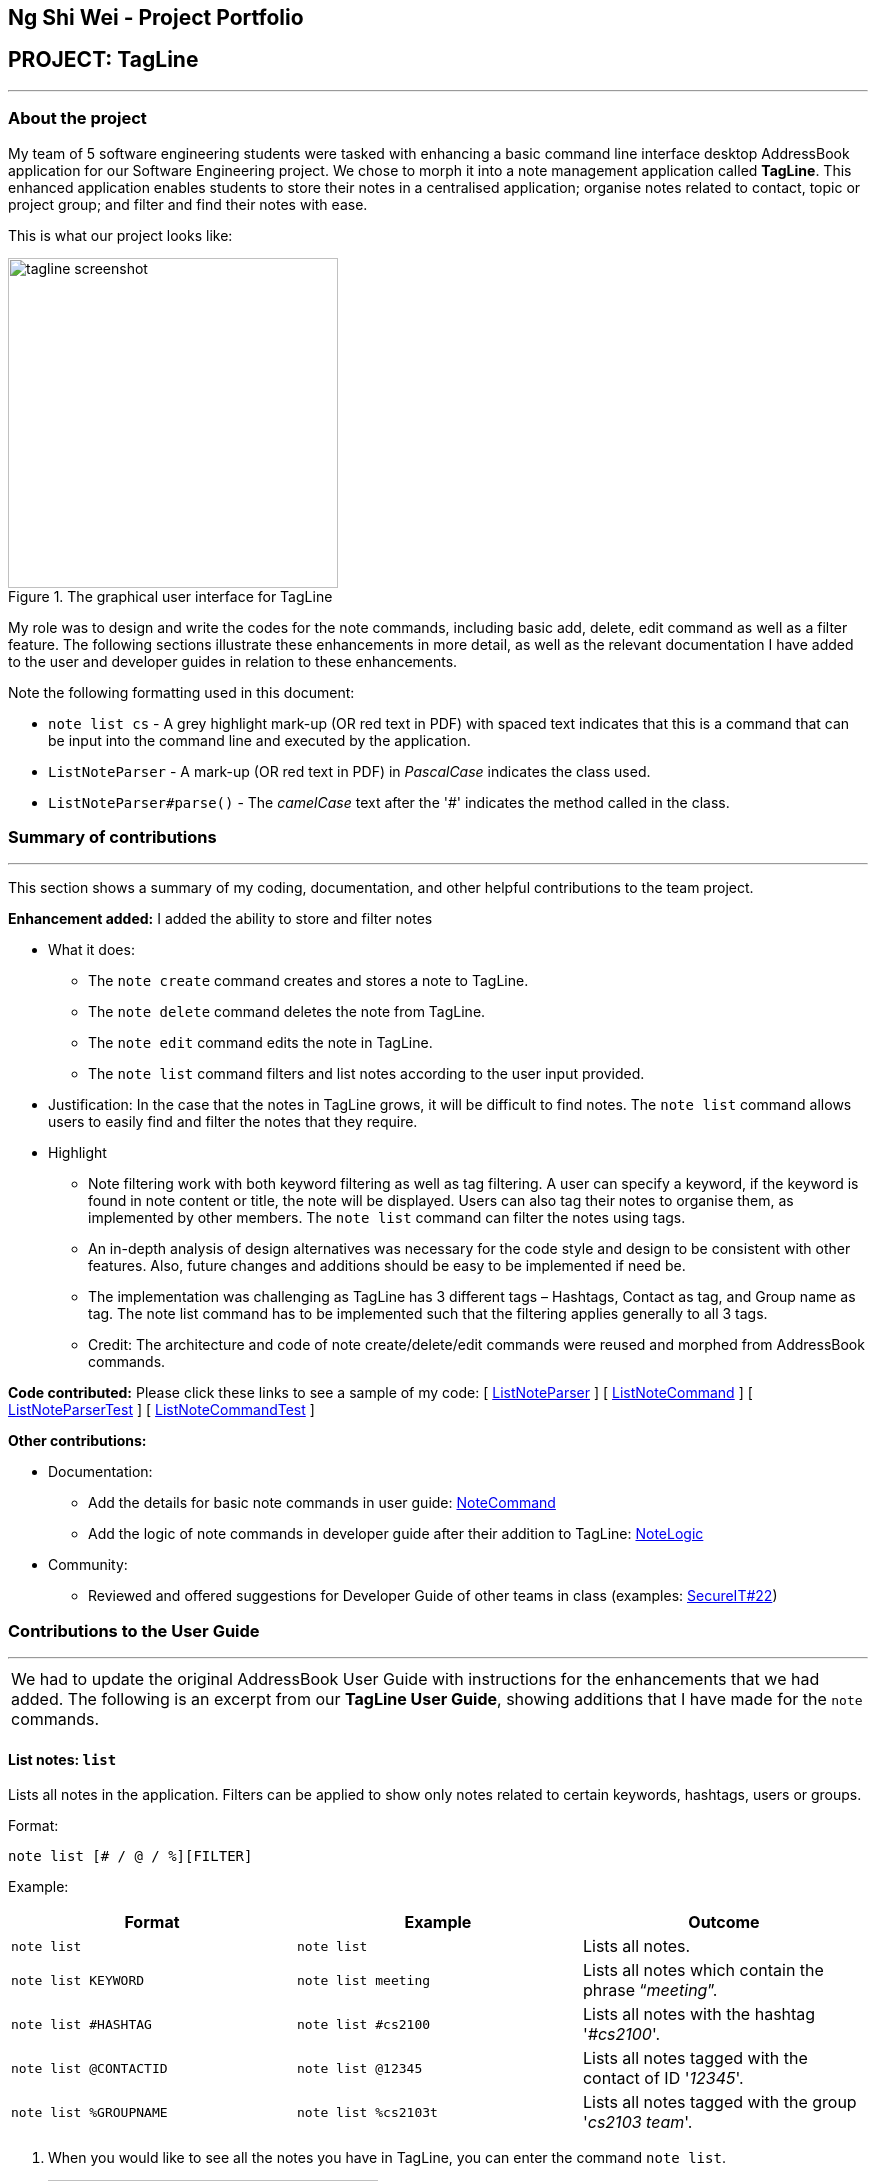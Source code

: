 == Ng Shi Wei - Project Portfolio
:site-section: AboutUs
:imagesDir: ../images
:stylesDir: ../stylesheets
:repoURL: https://github.com/AY1920S1-CS2103T-F12-3/main/tree/master

== PROJECT: TagLine

'''

=== About the project
My team of 5 software engineering students were tasked with enhancing a basic command line interface desktop AddressBook application for our Software Engineering project. We chose to morph it into a note management application called **TagLine**. This enhanced application enables students to store their notes in a centralised application; organise notes related to contact, topic or project group; and filter and find their notes with ease.

This is  what our project looks like:

.The graphical user interface for TagLine
image::tagline_screenshot.png[width=330]

My role was to design and write the codes for the note commands, including basic add, delete, edit command as well as a filter feature. The following sections illustrate these enhancements in more detail, as well as the relevant documentation I have added to the user and developer guides in relation to these enhancements.

Note the following formatting used in this document:

* `note list cs` - A grey highlight mark-up (OR red text in PDF) with spaced text indicates that this is a command that can be input into the command line and executed by the application.
* `ListNoteParser` - A mark-up (OR red text in PDF) in _PascalCase_ indicates the class used.
* `ListNoteParser#parse()` - The _camelCase_ text after the '#' indicates the method called in the class.

=== Summary of contributions
---
This section shows a summary of my coding, documentation, and other helpful contributions to the team project.

**Enhancement added:** I added the ability to store and filter notes

* [.underline]#What it does#:
** The `note create` command creates and stores a note to TagLine.
** The `note delete` command deletes the note from TagLine.
** The `note edit` command edits the note in TagLine.
** The `note list` command filters and list notes according to the user input provided.

* [.underline]#Justification#: In the case that the notes in TagLine grows, it will be difficult to find notes. The `note list` command allows users to easily find and filter the notes that they require.

* [.underline]#Highlight#
** Note filtering work with both keyword filtering as well as tag filtering. A user can specify a keyword, if the keyword is found in note content or title, the note will be displayed. Users can also tag their notes to organise them, as implemented by other members. The `note list` command can filter the notes using tags.
** An in-depth analysis of design alternatives was necessary for the code style and design to be consistent with other features. Also, future changes and additions should be easy to be implemented if need be.
** The implementation was challenging as TagLine has 3 different tags – Hashtags, Contact as tag, and Group name as tag. The note list command has to be implemented such that the filtering applies generally to all 3 tags.
** Credit: The architecture and code of note create/delete/edit commands were reused and morphed from AddressBook commands.

**Code contributed:** Please click these links to see a sample of my code:
[ link:{repoURL}/src/main/java/tagline/logic/parser/note/ListNoteParser.java[ListNoteParser] ]
[ link:{repoURL}/src/main/java/tagline/logic/commands/note/ListNoteCommand.java[ListNoteCommand] ]
[ link:{repoURL}/src/test/java/tagline/logic/parser/note/ListNoteParserTest.java[ListNoteParserTest] ]
[ link:{repoURL}/src/test/java/tagline/logic/commands/note/ListNoteCommandTest.java[ListNoteCommandTest] ]

**Other contributions:**

* Documentation:
** Add the details for basic note commands in user guide: link:../UserGuide.adoc#note-command[NoteCommand]
** Add the logic of note commands in developer guide after their addition to TagLine: link:../DeveloperGuide.html#Design-NoteLogic[NoteLogic]

* Community:
** Reviewed and offered suggestions for Developer Guide of other teams in class  (examples:  https://github.com/nus-cs2103-AY1920S1/addressbook-level3/pull/62[SecureIT#22])


=== Contributions to the User Guide
---
|===
|We had to update the original AddressBook User Guide with instructions for the enhancements that we had added. The following is an excerpt from our **TagLine User Guide**, showing additions that I have made for the `note` commands.
|===

==== List notes: `list`

Lists all notes in the application. Filters can be applied to show only notes related to certain keywords, hashtags, users or groups.

Format:

`note list [# / @ / %][FILTER]`

Example:

[cols=3*,options=header]
|===
|Format
|Example
|Outcome

|`note list`
|`note list`
|Lists all notes.

|`note list KEYWORD`
|`note list meeting`
|Lists all notes which contain the phrase “_meeting_”.

|`note list #HASHTAG`
|`note list #cs2100`
|Lists all notes with the hashtag '_#cs2100_'.

|`note list @CONTACTID`
|`note list @12345`
|Lists all notes tagged with the contact of ID '_12345_'.

|`note list %GROUPNAME`
|`note list %cs2103t`
|Lists all notes tagged with the group '_cs2103 team_'.
|===

. When you would like to see all the notes you have in TagLine, you can enter the command `note list`.
+
.Entering `note list` command
image::ug_notelist1.png[width=330]

. All notes are displayed.
+
.All notes displayed
image::ug_notelist2.png[width=330]

. When you would like to find the notes containing the keyword "cs", you can enter the command `note list cs`.
+
.Entering `note list` command with keyword
image::ug_notelist3.png[width=330]

. Notes with the keyword "cs" found in the title or content are displayed.
+
.Notes containing keyword displayed
image::ug_notelist4.png[width=330]

. When you would like to see the notes tagged with the hashtag "assignment", you can enter the command `note list #assignment`.
+
.Entering `note list` command with tag filter
image::ug_notelist5.png[width=330]

. Notes tagged with "#assignment" are displayed.
+
.Filtered tagged notes displayed
image::ug_notelist6.png[width=330]

. When you would like to filter by multiple tags, you can enter the command `note list @00001 %cs2103t`.
+
.Entering `note list` command with multiple tag filter
image::ug_notelist7.png[width=330]

. Notes tagged with contact of contact id "1" or with group with group name "cs2103t" are displayed.
+
.Filtered notes displayed
image::ug_notelist8.png[width=330]

=== Contributions to the Developer Guide
---
|===
|The following section shows my additions to the TagLine Developer Guide for the `note` logic and filter feature.
|===

=== Note filtering feature
==== Description

The user can filter notes by providing a filter in the <<UserGuide#note-list, `note list`>> command.

Types of filter:

* No prefix - filter by String keyword
* Prefix `#` - filter by hashtag
* Prefix `@` - filter by contact
* Prefix `%` - filter by group

==== Implementation

The note filter mechanism is facilitated by the link:{repoURL}/src/main/java/tagline/logic/commands/note/NoteFilter.java[`NoteFilter`] class.
It contains the filter value and the enum `FilterType`.

A `NoteFilter` is generated by the `NoteFilterUtil` inner class in link:{repoURL}/src/main/java/tagline/logic/parser/note/ListNoteParser.java[`ListNoteParser`] and passed into link:{repoURL}/src/main/java/tagline/logic/commands/note/ListNoteCommand.java[`ListNoteCommand`].

`ListNoteCommand` then creates a `Predicate` based on the filter and updates the list of notes in the UI via `Model`.

===== Filter by String keyword

Filter by keyword is facilitated by the following classes:

* link:{repoURL}/src/main/java/tagline/logic/commands/note/KeywordFilter.java[`KeywordFilter`] - implementation of `NoteFilter` that is passed into `ListNoteCommand`
* link:{repoURL}/src/main/java/tagline/model/note/NoteContainsKeywordsPredicate.java[`NoteContainsKeywordsPredicate`] - `Predicate` passed into `Model#updateFilteredNoteList()` to list only notes that contain the keywords.

Given below is an example scenario where the user enters a command to filter notes by keywords.

**Step 1:** The user command is passed through the `LogicManager` to `ListNoteParser`. `ListNoteParser` checks the input arguments and identify the String keywords.

The keywords are passed into `NoteFilterUtil#generateKeywordFilter()`  which returns a `KeywordFilter` containing the keywords and `FilterType.KEYWORD`.

.Sequence diagram of parsing `note list` user command to obtain a `ListNoteCommand`
image::FilterKeywordSequenceDiagram1.png[width=500]

**Step 2:** The `ListNoteCommand` returned will be executed by the `LogicManager`. If a `NoteFilter` exists and is of `FilterType.KEYWORD`, `ListNoteCommand#filterAndListByKeyword()` will be called.

.Sequence diagram of executing `ListNoteCommand` to update filtered note list by keyword in `Model`
image::FilterKeywordSequenceDiagram2.png[width=330]

The method will create a `NoteContainsKeywordsPredicate` and update the list of notes to be displayed via `Model#updateFilteredNoteList()`.

image::FilterKeywordExample.png[width=330]

===== Filter by Tag

Filter by `Tag` is facilitated by the following classes/methods:

* link:{repoURL}/src/main/java/tagline/logic/parser/tag/TagParserUtil.java[`TagParserUtil#parseTag()`] - to obtain the `Tag` objects from the user input tag strings
* link:{repoURL}/src/main/java/tagline/logic/commands/note/TagFilter.java[`TagFilter`] - implementation of `NoteFilter` that is passed into `ListNoteCommand`
* link:{repoURL}/src/main/java/tagline/model/note/NoteContainsKeywordsPredicate.java[`NoteContainsTagsPredicate`] - `Predicate` passed into `Model#updateFilteredNoteList()` to list only notes that is tagged by specified `Tag`

Given below is an example scenario where the user enters a command to filter notes by tag.

**Step 1:** Similar to filtering by keyword, the user command is passed to the `ListNoteParser`. The `ListNoteParser` checks the input arguments and identify the tag strings.

The tag strings are passed into `NoteFilterUtil#generateTagFilter()`. `TagParserUtil#parseTag()` is called to get `Tag` from the tag string. `TagFilter` containing the list of tags and `FilterType.TAG` is returned.

.Sequence diagram of parsing user input tag strings to obtain a `ListNoteCommand`
image::FilterTagSequenceDiagram1.png[width=330]

**Step 2:** The `ListNoteCommand` returned will be executed by the `LogicManager`. If a `NoteFilter` exists and is of `FilterType.TAG`, `ListNoteCommand#filterAndListByTag()` will be called.

.Sequence diagram of executing `ListNoteCommand` to update filtered note list by `Tag` in `Model`
image::FilterTagSequenceDiagram2.png[width=330]

The method will check if the tags in the `NoteFilter` exists via `Model#findTag()`. If a `Tag` does not exist, an error message will be displayed.

If all tags exist, the tags will be passed into the `NoteContainsTagsPredicate` and update the list of notes to be displayed via `Model#updateFilteredNoteList()`.

image::FilterTagExample.png[width=330]
